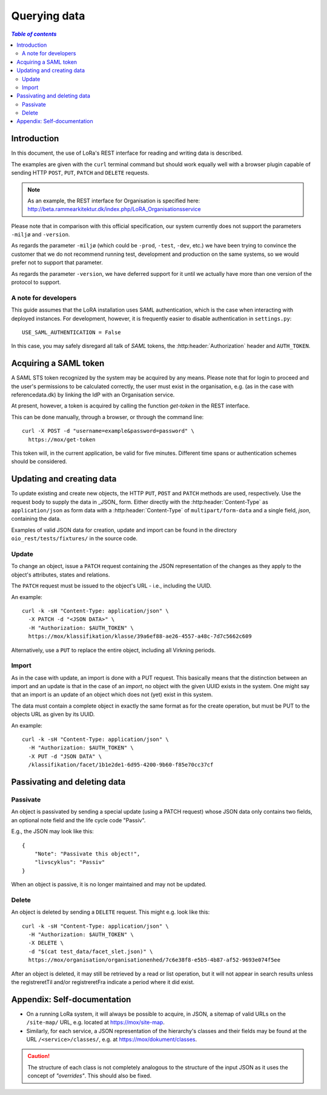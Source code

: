 .. _QueryingData:

Querying data
=============


.. contents:: `Table of contents`
   :depth: 5


Introduction
++++++++++++

In this document, the use of LoRa's REST interface for reading and
writing data is described.

The examples are given with the ``curl`` terminal command but should
work equally well with a browser plugin capable of sending HTTP ``POST``,
``PUT``, ``PATCH`` and ``DELETE`` requests.

.. note::
   As an example, the REST interface for Organisation is specified
   here: http://beta.rammearkitektur.dk/index.php/LoRA_Organisationsservice

Please note that in comparison with this official specification, our
system currently does not support the parameters ``-miljø`` and
``-version``.

As regards the parameter ``-miljø`` (which could be ``-prod``,
``-test``, ``-dev``, etc.) we have been trying to convince the
customer that we do not recommend running test, development and
production on the same systems, so we would prefer not to support that
parameter.

As regards the parameter ``-version``, we have deferred support for it
until we actually have more than one version of the protocol to support.


A note for developers
---------------------

This guide assumes that the LoRA installation uses SAML
authentication, which is the case when interacting with deployed
instances. For development, however, it is frequently easier to
disable authentication in ``settings.py``::

  USE_SAML_AUTHENTICATION = False

In this case, you may safely disregard all talk of *SAML* tokens, the
:http:header:`Authorization` header and ``AUTH_TOKEN``.

Acquiring a SAML token
++++++++++++++++++++++

A SAML STS token recognized by the system may be acquired by any means.
Please note that for login to proceed and the user's permissions to be
calculated correctly, the user must exist in the organisation, e.g. (as
in the case with referencedata.dk) by linking the IdP with an
Organisation service.

At present, however, a token is acquired by calling the function
`get-token` in the REST interface.

This can be done manually, through a browser, or through the command
line::

    curl -X POST -d "username=example&password=password" \
      https://mox/get-token


This token will, in the current application, be valid for five minutes.
Different time spans or authentication schemes should be considered.




Updating and creating data
++++++++++++++++++++++++++

To update existing and create new objects, the HTTP ``PUT``,
``POST`` and ``PATCH`` methods are used, respectively. Use the request
body to supply the data in _JSON_ form. Either directly with the :http:header:`Content-Type`
as ``application/json`` as form data with a :http:header:`Content-Type` of
``multipart/form-data`` and a single field, `json`, containing the data.

Examples of valid JSON data for creation, update and import can be found
in the directory ``oio_rest/tests/fixtures/`` in the source code.



Update
------

To change an object, issue a ``PATCH`` request containing the JSON
representation of the changes as they apply to the object's attributes,
states and relations.

The ``PATCH`` request must be issued to the object's URL - i.e., including the
UUID.

An example::

    curl -k -sH "Content-Type: application/json" \
      -X PATCH -d "<JSON DATA>" \
      -H "Authorization: $AUTH_TOKEN" \
      https://mox/klassifikation/klasse/39a6ef88-ae26-4557-a48c-7d7c5662c609

Alternatively, use a ``PUT`` to replace the entire object, including all
Virkning periods.

Import
------

As in the case with update, an import is done with a PUT request. This
basically means that the distinction between an import and an update is
that in the case of an *import*, no object with the given UUID exists in
the system. One might say that an import is an update of an object which
does not (yet) exist in this system.

The data must contain a complete object in exactly the same format as
for the create operation, but must be PUT to the objects URL as given by
its UUID.

An example::

    curl -k -sH "Content-Type: application/json" \
      -H "Authorization: $AUTH_TOKEN" \
      -X PUT -d "JSON DATA" \
      /klassifikation/facet/1b1e2de1-6d95-4200-9b60-f85e70cc37cf


Passivating and deleting data
+++++++++++++++++++++++++++++

Passivate
---------

An object is passivated by sending a special update (using a PATCH
request) whose JSON data only contains two fields, an optional note
field and the life cycle code "Passiv".

E.g., the JSON may look like this::

    {
        "Note": "Passivate this object!",
        "livscyklus": "Passiv"
    }


When an object is passive, it is no longer maintained and may not be
updated.


Delete
------

An object is deleted by sending a ``DELETE`` request. This might e.g.
look like this::

    curl -k -sH "Content-Type: application/json" \
      -H "Authorization: $AUTH_TOKEN" \
      -X DELETE \
      -d "$(cat test_data/facet_slet.json)" \
      https://mox/organisation/organisationenhed/7c6e38f8-e5b5-4b87-af52-9693e074f5ee

After an object is deleted, it may still be retrieved by a read or list
operation, but it will not appear in search results unless the
registreretTil and/or registreretFra indicate a period where it did
exist.

Appendix: Self-documentation
++++++++++++++++++++++++++++


* On a running LoRa system, it will always be possible to acquire, in
  JSON,  a sitemap of valid URLs on the ``/site-map/`` URL, e.g. located
  at https://mox/site-map.

* Similarly, for each service, a JSON representation of the
  hierarchy's classes and their fields may be found at the URL
  ``/<service>/classes/``, e.g. at
  https://mox/dokument/classes.


.. caution::

   The structure of each class is not completely analogous to the
   structure of the input JSON as it uses the concept of *"overrides"*.
   This should also be fixed.

